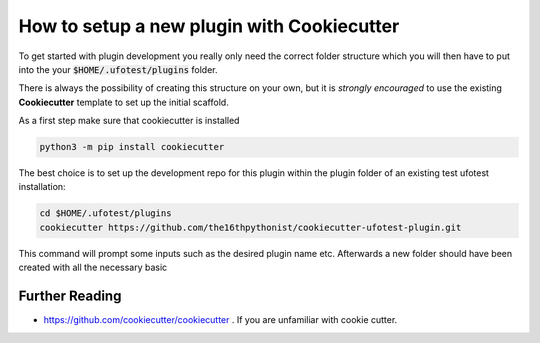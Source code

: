 How to setup a new plugin with Cookiecutter
===========================================

To get started with plugin development you really only need the correct folder structure which
you will then have to put into the your :code:`$HOME/.ufotest/plugins` folder.

There is always the possibility of creating this structure on your own, but it is *strongly encouraged*
to use the existing **Cookiecutter** template to set up the initial scaffold.

As a first step make sure that cookiecutter is installed

.. code-block:: console

    python3 -m pip install cookiecutter

The best choice is to set up the development repo for this plugin within the plugin folder of an
existing test ufotest installation:

.. code-block:: console

    cd $HOME/.ufotest/plugins
    cookiecutter https://github.com/the16thpythonist/cookiecutter-ufotest-plugin.git

This command will prompt some inputs such as the desired plugin name etc. Afterwards
a new folder should have been created with all the necessary basic

Further Reading
---------------

- https://github.com/cookiecutter/cookiecutter . If you are unfamiliar with cookie cutter.
